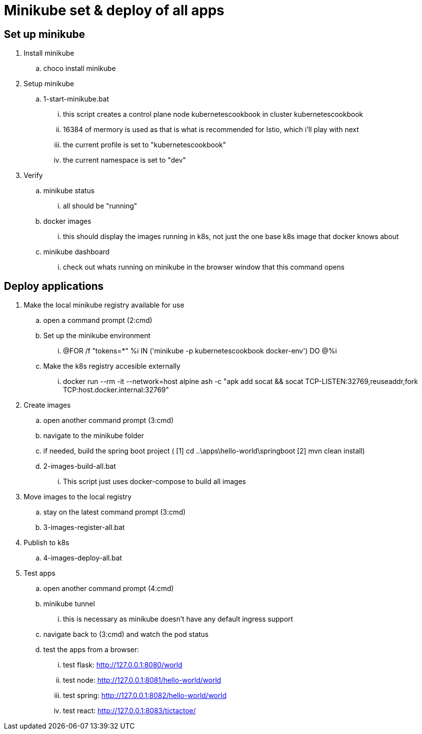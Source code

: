 = Minikube set & deploy of all apps

== Set up minikube
. Install minikube
.. choco install minikube
. Setup minikube
.. 1-start-minikube.bat
... this script creates a control plane node kubernetescookbook in cluster kubernetescookbook
... 16384 of mermory is used as that is what is recommended for Istio, which i'll play with next
... the current profile is set to "kubernetescookbook"
... the current namespace is set to "dev"
. Verify
.. minikube status
... all should be "running"
.. docker images
... this should display the images running in k8s, not just the one base k8s image that docker knows about
.. minikube dashboard
... check out whats running on minikube in the browser window that this command opens

== Deploy applications
. Make the local minikube registry available for use
.. open a command prompt (2:cmd)
.. Set up the minikube environment
... @FOR /f "tokens=*" %i IN ('minikube -p kubernetescookbook docker-env') DO @%i
.. Make the k8s registry accesible externally
... docker run --rm -it --network=host alpine ash -c "apk add socat && socat TCP-LISTEN:32769,reuseaddr,fork TCP:host.docker.internal:32769"
. Create images
.. open another command prompt (3:cmd)
.. navigate to the minikube folder
.. if needed, build the spring boot project ( [1] cd ..\apps\hello-world\springboot [2] mvn clean install)
.. 2-images-build-all.bat
... This script just uses docker-compose to build all images
. Move images to the local registry
.. stay on the latest command prompt (3:cmd)
.. 3-images-register-all.bat
. Publish to k8s
.. 4-images-deploy-all.bat
. Test apps
.. open another command prompt (4:cmd)
.. minikube tunnel
... this is necessary as minikube doesn't have any default ingress support
.. navigate back to (3:cmd) and watch the pod status
.. test the apps from a browser:
... test flask: http://127.0.0.1:8080/world
... test node: http://127.0.0.1:8081/hello-world/world
... test spring: http://127.0.0.1:8082/hello-world/world
... test react: http://127.0.0.1:8083/tictactoe/
